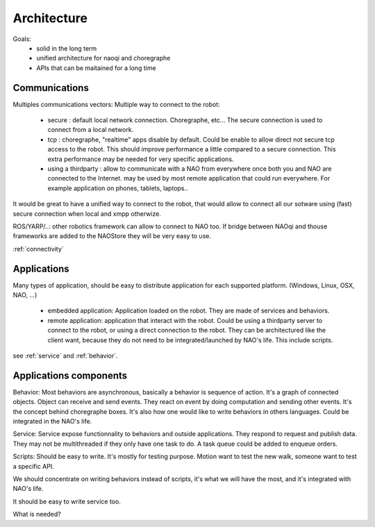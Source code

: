 Architecture
============

Goals:
 - solid in the long term
 - unified architecture for naoqi and choregraphe
 - APIs that can be maitained for a long time

Communications
--------------

Multiples communications vectors:
Multiple way to connect to the robot:

 - secure : default local network connection. Choregraphe, etc...
   The secure connection is used to connect from a local network.

 - tcp : choregraphe, "realtime" apps
   disable by default. Could be enable to allow direct not secure tcp access to the robot. This should improve performance a little compared to a secure connection. This extra performance may be needed for very specific applications.

 - using a thirdparty : allow to communicate with a NAO from everywhere once both you and NAO are connected to the Internet.
   may be used by most remote application that could run everywhere. For example application on phones, tablets, laptops..

It would be great to have a unified way to connect to the robot, that would allow to connect all our sotware using (fast) secure connection when local and xmpp otherwize.

ROS/YARP/..: other robotics framework can allow to connect to NAO too. If bridge between NAOqi and thouse frameworks are added to the NAOStore they will be very easy to use.

:ref:`connectivity`


Applications
------------

Many types of application, should be easy to distribute application for each supported platform. (Windows, Linux, OSX, NAO, ...)

 - embedded application: Application loaded on the robot. They are made of services and behaviors.

 - remote application: application that interact with the robot. Could be using a thirdparty server to connect to the robot, or using a direct connection to the robot.
   They can be architectured like the client want, because they do not need to be integrated/launched by NAO's life.
   This include scripts.

see :ref:`service` and :ref:`behavior`.


Applications components
-----------------------

Behavior:
Most behaviors are asynchronous, basically a behavior is sequence of action. It's a graph of connected objects. Object can receive and send events. They react on event by doing computation and sending other events. It's the concept behind choregraphe boxes. It's also how one would like to write behaviors in others languages. Could be integrated in the NAO's life.

Service:
Service expose functionnality to behaviors and outside applications. They respond to request and publish data. They may not be multithreaded if they only have one task to do. A task queue could be added to enqueue orders.

Scripts:
Should be easy to write. It's mostly for testing purpose. Motion want to test the new walk, someone want to test a specific API.

We should concentrate on writing behaviors instead of scripts, it's what we will have the most, and it's integrated with NAO's life.

It should be easy to write service too.



What is needed?
